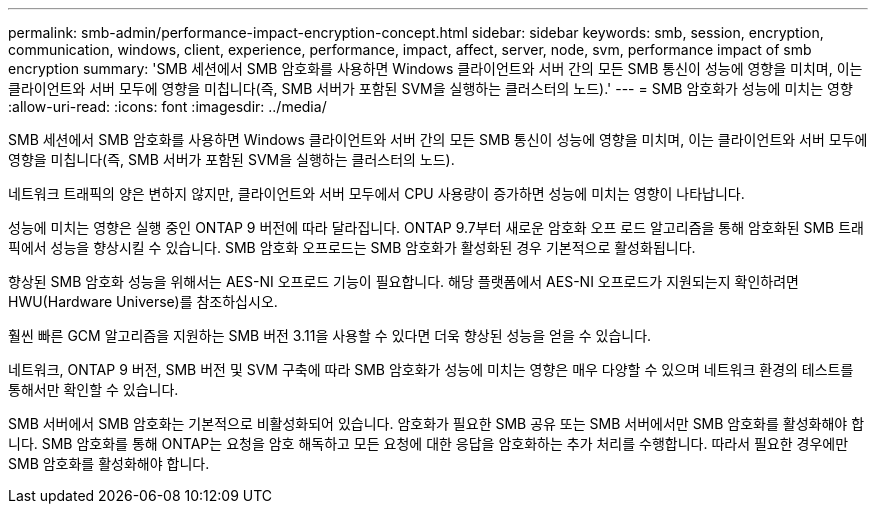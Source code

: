 ---
permalink: smb-admin/performance-impact-encryption-concept.html 
sidebar: sidebar 
keywords: smb, session, encryption, communication, windows, client, experience, performance, impact, affect, server, node, svm, performance impact of smb encryption 
summary: 'SMB 세션에서 SMB 암호화를 사용하면 Windows 클라이언트와 서버 간의 모든 SMB 통신이 성능에 영향을 미치며, 이는 클라이언트와 서버 모두에 영향을 미칩니다(즉, SMB 서버가 포함된 SVM을 실행하는 클러스터의 노드).' 
---
= SMB 암호화가 성능에 미치는 영향
:allow-uri-read: 
:icons: font
:imagesdir: ../media/


[role="lead"]
SMB 세션에서 SMB 암호화를 사용하면 Windows 클라이언트와 서버 간의 모든 SMB 통신이 성능에 영향을 미치며, 이는 클라이언트와 서버 모두에 영향을 미칩니다(즉, SMB 서버가 포함된 SVM을 실행하는 클러스터의 노드).

네트워크 트래픽의 양은 변하지 않지만, 클라이언트와 서버 모두에서 CPU 사용량이 증가하면 성능에 미치는 영향이 나타납니다.

성능에 미치는 영향은 실행 중인 ONTAP 9 버전에 따라 달라집니다. ONTAP 9.7부터 새로운 암호화 오프 로드 알고리즘을 통해 암호화된 SMB 트래픽에서 성능을 향상시킬 수 있습니다. SMB 암호화 오프로드는 SMB 암호화가 활성화된 경우 기본적으로 활성화됩니다.

향상된 SMB 암호화 성능을 위해서는 AES-NI 오프로드 기능이 필요합니다. 해당 플랫폼에서 AES-NI 오프로드가 지원되는지 확인하려면 HWU(Hardware Universe)를 참조하십시오.

훨씬 빠른 GCM 알고리즘을 지원하는 SMB 버전 3.11을 사용할 수 있다면 더욱 향상된 성능을 얻을 수 있습니다.

네트워크, ONTAP 9 버전, SMB 버전 및 SVM 구축에 따라 SMB 암호화가 성능에 미치는 영향은 매우 다양할 수 있으며 네트워크 환경의 테스트를 통해서만 확인할 수 있습니다.

SMB 서버에서 SMB 암호화는 기본적으로 비활성화되어 있습니다. 암호화가 필요한 SMB 공유 또는 SMB 서버에서만 SMB 암호화를 활성화해야 합니다. SMB 암호화를 통해 ONTAP는 요청을 암호 해독하고 모든 요청에 대한 응답을 암호화하는 추가 처리를 수행합니다. 따라서 필요한 경우에만 SMB 암호화를 활성화해야 합니다.
